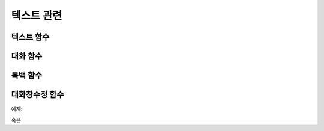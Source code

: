 .. PiniEngine documentation master file, created by
    sphinx-quickstart on Wed Dec 10 17:29:29 2014.
    You can adapt this file completely to your liking, but it should at least
    contain the root `toctree` directive.

텍스트 관련
**********************************************

.. _함수_텍스트:

텍스트 함수
===============================================
.. function:: [텍스트 아이디,파일명,위치=화면중앙,효과=업페이드,효과시간=1,크기=원본크기,연결]

    화면에 이미지를 출력합니다.

    :param 문자열 아이디: **필수** 이미지의 고유 아이디입니다. 기존에 쓰이고 있는 아이디를 전달 한다면 덮어쓰여 집니다.

    :param 문자열 파일명: **필수** 보여질 이미지의 확장자를 포함한 파일명을 전달해야 합니다.

    :param 위치: 이미지의 위치를 전달해야 합니다.
    :type 위치: x,y를 표현한 문자열("숫자,숫자") 혹은 ``크기``

    :param 효과: ``노드입장효과`` 를 사용하여 이미지가 나타날때의 효과를 정할수 있습니다.
    :type 효과: 노드입장효과

    :param 숫자 효과시간: 등장시 효과의 시간 (기준은 초)

    :param 크기: 이미지의 크기를 정할수 있습니다. 직접 변수나 "숫자,숫자"(e.g "20,60") 형태나 ``숫자`` 형태로 크기를 전달 할 수 있습니다.
    :type 크기: 너비,높이를 표현한 문자열("숫자,숫자") 혹은 크기

    :param 문자열 북마크이동: 북마크 이동에 문자열 형태로 인자를 전달해 준다면 이미지를 클릭 하였을 경우 

    :param 문자열 관계: 보여질 이미지의 부모 노드의 아이디를 전달해줍니다.

.. _함수_대화:

대화 함수
===============================================
.. function:: [대화 아이디,파일명,위치=화면중앙,효과=업페이드,효과시간=1,크기=원본크기,연결]

    :param 문자열 아이디: **필수** 이미지의 고유 아이디입니다. 기존에 쓰이고 있는 아이디를 전달 한다면 덮어쓰여 집니다.

    :param 문자열 파일명: **필수** 보여질 이미지의 확장자를 포함한 파일명을 전달해야 합니다.

    :param 위치: 이미지의 위치를 전달해야 합니다.
    :type 위치: x,y를 표현한 문자열("숫자,숫자") 혹은 ``크기``

    :param 효과: ``노드입장효과`` 를 사용하여 이미지가 나타날때의 효과를 정할수 있습니다.
    :type 효과: 노드입장효과

    :param 숫자 효과시간: 등장시 효과의 시간 (기준은 초)

    :param 크기: 이미지의 크기를 정할수 있습니다. 직접 변수나 "숫자,숫자"(e.g "20,60") 형태나 ``숫자`` 형태로 크기를 전달 할 수 있습니다.
    :type 크기: 너비,높이를 표현한 문자열("숫자,숫자") 혹은 크기

    :param 문자열 북마크이동: 북마크 이동에 문자열 형태로 인자를 전달해 준다면 이미지를 클릭 하였을 경우 

    :param 문자열 관계: 보여질 이미지의 부모 노드의 아이디를 전달해줍니다.

.. _함수_독백:

독백 함수
===============================================
.. function:: [독백 아이디,파일명,위치=화면중앙,효과=업페이드,효과시간=1,크기=원본크기,연결]

    :param 문자열 아이디: **필수** 이미지의 고유 아이디입니다. 기존에 쓰이고 있는 아이디를 전달 한다면 덮어쓰여 집니다.

    :param 문자열 파일명: **필수** 보여질 이미지의 확장자를 포함한 파일명을 전달해야 합니다.

    :param 위치: 이미지의 위치를 전달해야 합니다.
    :type 위치: x,y를 표현한 문자열("숫자,숫자") 혹은 ``크기``

    :param 효과: ``노드입장효과`` 를 사용하여 이미지가 나타날때의 효과를 정할수 있습니다.
    :type 효과: 노드입장효과

    :param 숫자 효과시간: 등장시 효과의 시간 (기준은 초)

    :param 크기: 이미지의 크기를 정할수 있습니다. 직접 변수나 "숫자,숫자"(e.g "20,60") 형태나 ``숫자`` 형태로 크기를 전달 할 수 있습니다.
    :type 크기: 너비,높이를 표현한 문자열("숫자,숫자") 혹은 크기

    :param 문자열 북마크이동: 북마크 이동에 문자열 형태로 인자를 전달해 준다면 이미지를 클릭 하였을 경우 

    :param 문자열 관계: 보여질 이미지의 부모 노드의 아이디를 전달해줍니다.

.. _함수_대화창수정:

대화창수정 함수
===============================================
.. function:: [대화창수정 아이디,파일명,위치=화면중앙,효과=업페이드,효과시간=1,크기=원본크기,연결]

    :param 문자열 아이디: **필수** 대화창의 고유 아이디입니다. 속성을 수정하고 싶은 대화창의 아이디를 전달하여야 합니다.

    :param 여백: 
    :param 영역: 
    :param 위치: 
    :param 색상: 
    :param 이미지:
    :param 폰트크기:
    :param 폰트색상:
    :param 폰트:

    :param 커서이미지: 
    :param 커서크기: 
    :param 커서색상: 
    :param 이름창위치: 
    :param 이미지:
    :param 폰트크기:
    :param 폰트색상:
    :param 폰트:
    
    아래와 같이 동일한 아이디의 대화창에 대한 속성을 여러번에 걸쳐 나누어 적용하면 스크립트를 훨씬 보기 편하게 작성할 수 있습니다.
    
예제:

.. code-block:: none
     :linenos:

     [대화창수정 아이디="대화" 이미지="textArea.png" 색상="255,255,255,255" 위치="0,720" 영역="1070,200"  여백="100,60" ]
     [대화창수정 아이디="대화" 이름창이미지="nameLabel.png" 이름창색상="255,255,255,255" 이름창위치="30,500" 이름창폰트크기="40"  이름창폰트색상="97,68,36,255" ]

     [대화창수정 아이디="독백" 이미지="largeTextArea.png" 위치="0,720" 여백="100,100" 영역="1080,520"  색상="255,255,255,255"]
     [대화창수정 아이디="독백" 연결이미지="unselect.png" 연결선택시이미지="select.png" 연결색상="255,255,255,255" 연결넓이맞춤="예"]       

혹은 
